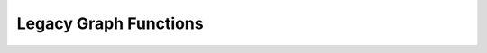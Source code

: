 Legacy Graph Functions
======================

 .. doxygengroup:: legacy_graph_cpp
     :project: libcugraph
     :members:
     :content-only:
